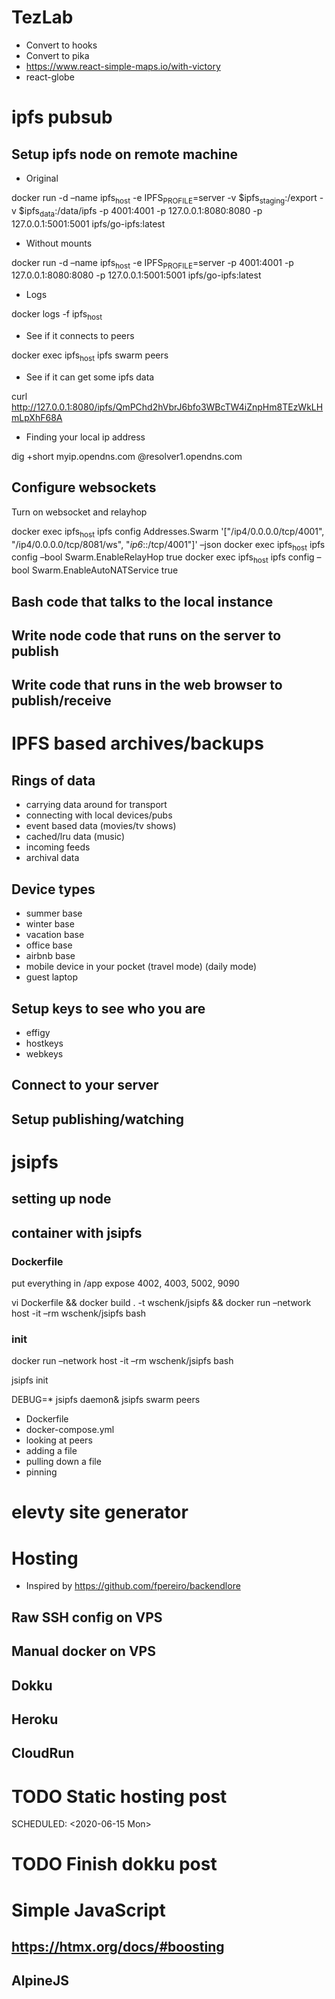 * TezLab 
- Convert to hooks
- Convert to pika
- https://www.react-simple-maps.io/with-victory
- react-globe
* ipfs pubsub
** Setup ipfs node on remote machine
- Original 
docker run -d --name ipfs_host -e IPFS_PROFILE=server -v $ipfs_staging:/export -v $ipfs_data:/data/ipfs -p 4001:4001 -p 127.0.0.1:8080:8080 -p 127.0.0.1:5001:5001 ipfs/go-ipfs:latest

- Without mounts
docker run -d --name ipfs_host -e IPFS_PROFILE=server -p 4001:4001 -p 127.0.0.1:8080:8080 -p 127.0.0.1:5001:5001 ipfs/go-ipfs:latest

- Logs
docker logs -f ipfs_host

- See if it connects to peers
docker exec ipfs_host ipfs swarm peers

- See if it can get some ipfs data

curl http://127.0.0.1:8080/ipfs/QmPChd2hVbrJ6bfo3WBcTW4iZnpHm8TEzWkLHmLpXhF68A

- Finding your local ip address
dig +short myip.opendns.com @resolver1.opendns.com

** Configure websockets
Turn on websocket and relayhop

docker exec ipfs_host ipfs config Addresses.Swarm '["/ip4/0.0.0.0/tcp/4001", "/ip4/0.0.0.0/tcp/8081/ws", "/ip6/::/tcp/4001"]' --json
docker exec ipfs_host ipfs config --bool Swarm.EnableRelayHop true 
docker exec ipfs_host ipfs config --bool Swarm.EnableAutoNATService true

** Bash code that talks to the local instance
** Write node code that runs on the server to publish
** Write code that runs in the web browser to publish/receive
* IPFS based archives/backups
** Rings of data
- carrying data around for transport
- connecting with local devices/pubs
- event based data (movies/tv shows)
- cached/lru data (music)
- incoming feeds
- archival data
** Device types
- summer base
- winter base
- vacation base
- office base
- airbnb base
- mobile device in your pocket (travel mode) (daily mode)
- guest laptop
** Setup keys to see who you are
- effigy
- hostkeys
- webkeys
** Connect to your server
** Setup publishing/watching

* jsipfs
** setting up node
** container with jsipfs
*** Dockerfile
put everything in /app
expose 4002, 4003, 5002, 9090

vi Dockerfile && docker build . -t wschenk/jsipfs && docker run --network host -it --rm wschenk/jsipfs bash
*** init

docker run --network host -it --rm wschenk/jsipfs bash

jsipfs init

DEBUG=* jsipfs daemon&
jsipfs swarm peers


- Dockerfile
- docker-compose.yml
- looking at peers
- adding a file
- pulling down a file
- pinning
* elevty site generator
* Hosting
- Inspired by https://github.com/fpereiro/backendlore

** Raw SSH config on VPS
** Manual docker on VPS
** Dokku
** Heroku
** CloudRun
* TODO Static hosting post

SCHEDULED: <2020-06-15 Mon>
* TODO Finish dokku post
* Simple JavaScript
** https://htmx.org/docs/#boosting
** AlpineJS
